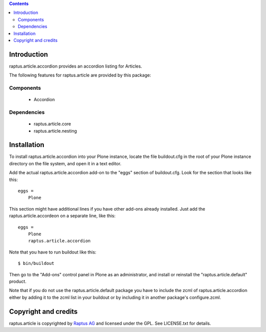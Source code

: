 .. contents::

Introduction
============

raptus.article.accordion provides an accordion listing for Articles.

The following features for raptus.article are provided by this package:

Components
----------
    * Accordion

Dependencies
------------
    * raptus.article.core
    * raptus.article.nesting

Installation
============

To install raptus.article.accordion into your Plone instance, locate the file
buildout.cfg in the root of your Plone instance directory on the file system,
and open it in a text editor.

Add the actual raptus.article.accordion add-on to the "eggs" section of
buildout.cfg. Look for the section that looks like this::

    eggs =
        Plone

This section might have additional lines if you have other add-ons already
installed. Just add the raptus.article.accordeon on a separate line, like this::

    eggs =
        Plone
        raptus.article.accordion

Note that you have to run buildout like this::

    $ bin/buildout

Then go to the "Add-ons" control panel in Plone as an administrator, and
install or reinstall the "raptus.article.default" product.

Note that if you do not use the raptus.article.default package you have to
include the zcml of raptus.article.accordion either by adding it
to the zcml list in your buildout or by including it in another package's
configure.zcml.

Copyright and credits
=====================

raptus.article is copyrighted by `Raptus AG <http://raptus.com>`_ and licensed under the GPL. 
See LICENSE.txt for details.
